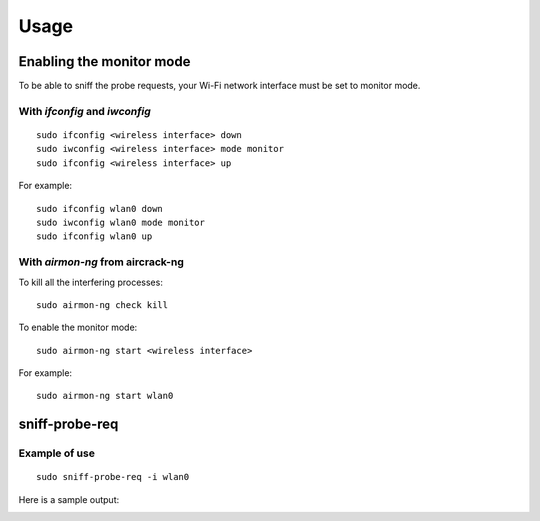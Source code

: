 =====
Usage
=====

Enabling the monitor mode
-------------------------

To be able to sniff the probe requests, your Wi-Fi network interface must be set to monitor mode.

With `ifconfig` and `iwconfig`
^^^^^^^^^^^^^^^^^^^^^^^^^^^^^^

::

    sudo ifconfig <wireless interface> down
    sudo iwconfig <wireless interface> mode monitor
    sudo ifconfig <wireless interface> up

For example:

::

    sudo ifconfig wlan0 down
    sudo iwconfig wlan0 mode monitor
    sudo ifconfig wlan0 up

With `airmon-ng` from aircrack-ng
^^^^^^^^^^^^^^^^^^^^^^^^^^^^^^^^^

To kill all the interfering processes:

::

    sudo airmon-ng check kill

To enable the monitor mode:

::

    sudo airmon-ng start <wireless interface>

For example:

::

    sudo airmon-ng start wlan0

sniff-probe-req
---------------

.. argparse::
   :filename: ../bin/sniff-probe-req
   :func: get_arg_parser
   :prog: sniff-probe-req

Example of use
^^^^^^^^^^^^^^

::

    sudo sniff-probe-req -i wlan0

Here is a sample output:

.. image:: _static/img/sniff_probe_req_output_example.png
